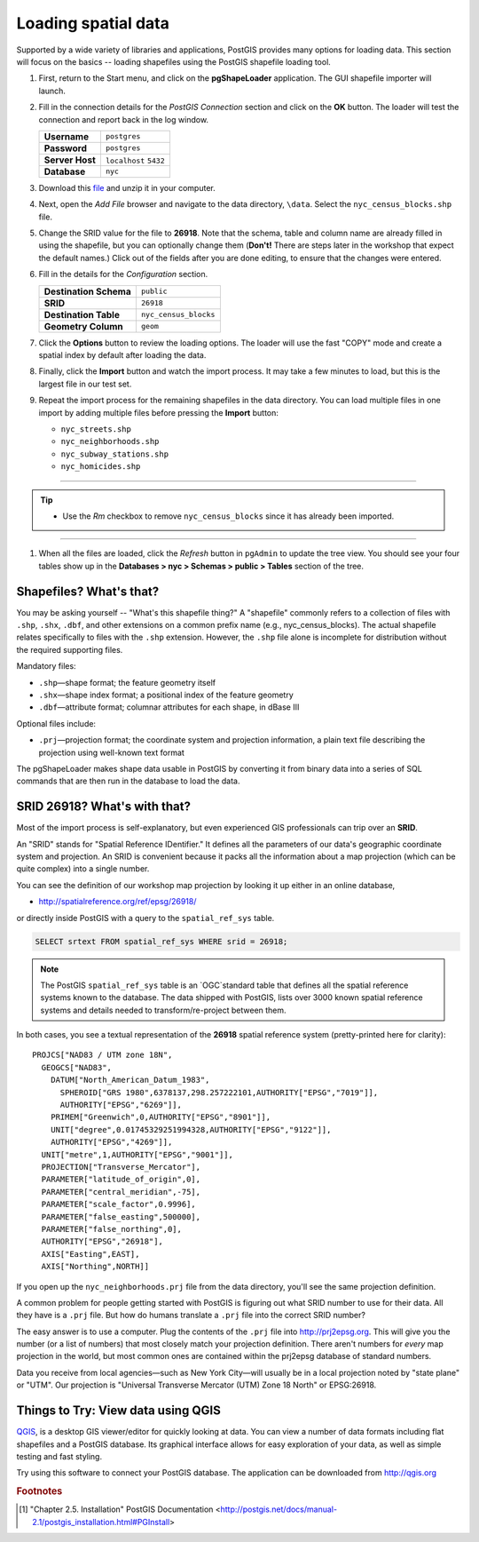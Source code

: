 .. _loading_data:

Loading spatial data
====================

Supported by a wide variety of libraries and applications, PostGIS provides many options for loading data.  This section will focus on the basics -- loading shapefiles using the PostGIS shapefile loading tool.  

#. First, return to the Start menu, and click on the **pgShapeLoader** application. The GUI shapefile importer will launch.

   .. image:: ./screenshots/pgshapeloader_01.png
     :class: inline

#. Fill in the connection details for the *PostGIS Connection* section and click on the **OK** button. The loader will test the connection and report back in the log window.

   .. list-table::

     * - **Username**
       - ``postgres``
     * - **Password**
       - ``postgres``
     * - **Server Host**
       - ``localhost`` ``5432``
     * - **Database**
       - ``nyc``

   .. image:: ./screenshots/pgshapeloader_02.png
     :class: inline

#. Download this `file <https://drive.google.com/open?id=1dmcVfJer0JJgXhj4ADcsEVUtP9nEHH_Z>`_ and unzip it in your computer.

#. Next, open the *Add File* browser and navigate to the data directory, ``\data``. Select the ``nyc_census_blocks.shp`` file. 

#. Change the SRID value for the file to **26918**. Note that the schema, table and column name are already filled in using the shapefile, but you can optionally change them (**Don't!** There are steps later in the workshop that expect the default names.) Click out of the fields after you are done editing, to ensure that the changes were entered.

   .. image:: ./screenshots/pgshapeloader_01a.png
     :class: inline
 
#. Fill in the details for the *Configuration* section.

   .. list-table::

     * - **Destination Schema**
       - ``public``
     * - **SRID**
       - ``26918``
     * - **Destination Table**
       - ``nyc_census_blocks``
     * - **Geometry Column**
       - ``geom``

#. Click the **Options** button to review the loading options. The loader will use the fast "COPY" mode and create a spatial index by default after loading the data.

   .. image:: ./screenshots/pgshapeloader_03.png
     :class: inline

#. Finally, click the **Import** button and watch the import process. It may take a few minutes to load, but this is the largest file in our test set.

#. Repeat the import process for the remaining shapefiles in the data directory. You can load multiple files in one import by adding multiple files before pressing the **Import** button:

   * ``nyc_streets.shp``
   * ``nyc_neighborhoods.shp``
   * ``nyc_subway_stations.shp``
   * ``nyc_homicides.shp``

-----

.. tip:: - Use the `Rm` checkbox to remove ``nyc_census_blocks`` since it has already been imported.
   
-----   
   
#. When all the files are loaded, click the *Refresh* button in ``pgAdmin`` to update the tree view. You should see your four tables show up in the **Databases > nyc > Schemas > public > Tables** section of the tree.

   .. image:: ./screenshots/refresh.png
 
 
Shapefiles? What's that?
------------------------

You may be asking yourself -- "What's this shapefile thing?"  A "shapefile" commonly refers to a collection of files with ``.shp``, ``.shx``, ``.dbf``, and other extensions on a common prefix name (e.g., nyc_census_blocks). The actual shapefile relates specifically to files with the ``.shp`` extension. However, the ``.shp`` file alone is incomplete for distribution without the required supporting files.

Mandatory files:

* ``.shp``—shape format; the feature geometry itself
* ``.shx``—shape index format; a positional index of the feature geometry 
* ``.dbf``—attribute format; columnar attributes for each shape, in dBase III
    
Optional files include:

* ``.prj``—projection format; the coordinate system and projection information, a plain text file describing the projection using well-known text format

The pgShapeLoader makes shape data usable in PostGIS by converting it from binary data into a series of SQL commands that are then run in the database to load the data. 


SRID 26918? What's with that?
-----------------------------

Most of the import process is self-explanatory, but even experienced GIS professionals can trip over an **SRID**.

An "SRID" stands for "Spatial Reference IDentifier." It defines all the parameters of our data's geographic coordinate system and projection. An SRID is convenient because it packs all the information about a map projection (which can be quite complex) into a single number.

You can see the definition of our workshop map projection by looking it up either in an online database,

* http://spatialreference.org/ref/epsg/26918/

or directly inside PostGIS with a query to the ``spatial_ref_sys`` table.

.. code-block:: sql

  SELECT srtext FROM spatial_ref_sys WHERE srid = 26918;
  
.. note::

  The PostGIS ``spatial_ref_sys`` table is an `OGC`standard table that defines all the spatial reference systems known to the database. The data shipped with PostGIS, lists over 3000 known spatial reference systems and details needed to transform/re-project between them.  
   
In both cases, you see a textual representation of the **26918** spatial reference system (pretty-printed here for clarity):

::

  PROJCS["NAD83 / UTM zone 18N",
    GEOGCS["NAD83",
      DATUM["North_American_Datum_1983",
        SPHEROID["GRS 1980",6378137,298.257222101,AUTHORITY["EPSG","7019"]],
        AUTHORITY["EPSG","6269"]],
      PRIMEM["Greenwich",0,AUTHORITY["EPSG","8901"]],
      UNIT["degree",0.01745329251994328,AUTHORITY["EPSG","9122"]],
      AUTHORITY["EPSG","4269"]],
    UNIT["metre",1,AUTHORITY["EPSG","9001"]],
    PROJECTION["Transverse_Mercator"],
    PARAMETER["latitude_of_origin",0],
    PARAMETER["central_meridian",-75],
    PARAMETER["scale_factor",0.9996],
    PARAMETER["false_easting",500000],
    PARAMETER["false_northing",0],
    AUTHORITY["EPSG","26918"],
    AXIS["Easting",EAST],
    AXIS["Northing",NORTH]]

If you open up the ``nyc_neighborhoods.prj`` file from the data directory, you'll see the same projection definition. 

A common problem for people getting started with PostGIS is figuring out what SRID number to use for their data. All they have is a ``.prj`` file. But how do humans translate a ``.prj`` file into the correct SRID number?

The easy answer is to use a computer.  Plug the contents of the ``.prj`` file into http://prj2epsg.org. This will give you the number (or a list of numbers) that most closely match your projection definition. There aren't numbers for *every* map projection in the world, but most common ones are contained within the prj2epsg database of standard numbers.

.. image:: ./screenshots/prj2epsg_01.png

Data you receive from local agencies—such as New York City—will usually be in a local projection noted by "state plane" or "UTM".  Our projection is "Universal Transverse Mercator (UTM) Zone 18 North" or EPSG:26918.  


Things to Try: View data using QGIS
-----------------------------------

`QGIS <http://qgis.org>`_, is a desktop GIS viewer/editor for quickly looking at data. You can view a number of data formats including flat shapefiles and a PostGIS database. Its graphical interface allows for easy exploration of your data, as well as simple testing and fast styling. 

Try using this software to connect your PostGIS database.  The application can be downloaded from http://qgis.org

.. rubric:: Footnotes

.. [#PostGIS_Install] "Chapter 2.5. Installation" PostGIS Documentation <http://postgis.net/docs/manual-2.1/postgis_installation.html#PGInstall>

